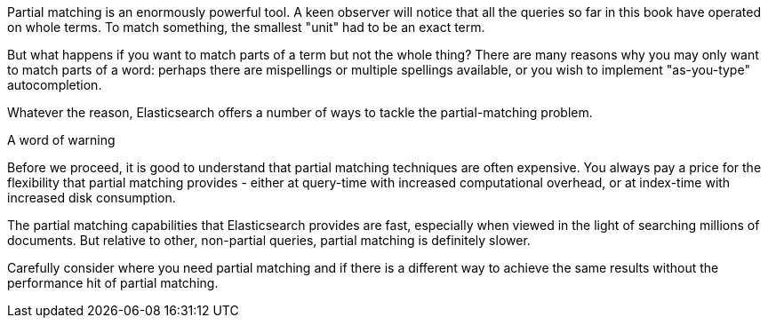 
Partial matching is an enormously powerful tool.  A keen observer will notice that all the queries so far in this book have operated on whole terms.  To match something, the smallest "unit" had to be an exact term.

But what happens if you want to match parts of a term but not the whole thing? There are many reasons why you may only want to match parts of a word: perhaps there are mispellings or multiple spellings available, or you wish to implement "as-you-type" autocompletion.

Whatever the reason, Elasticsearch offers a number of ways to tackle the partial-matching problem.

.A word of warning
****
Before we proceed, it is good to understand that partial matching techniques are often expensive.  You always pay a price for the flexibility that partial matching provides - either at query-time with increased computational overhead, or at index-time with increased disk consumption.

The partial matching capabilities that Elasticsearch provides are fast, especially when viewed in the light of searching millions of documents.  But relative to other, non-partial queries, partial matching is definitely slower.

Carefully consider where you need partial matching and if there is a different way to achieve the same results without the performance hit of partial matching.
****